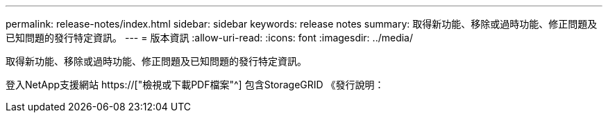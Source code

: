 ---
permalink: release-notes/index.html 
sidebar: sidebar 
keywords: release notes 
summary: 取得新功能、移除或過時功能、修正問題及已知問題的發行特定資訊。 
---
= 版本資訊
:allow-uri-read: 
:icons: font
:imagesdir: ../media/


[role="lead"]
取得新功能、移除或過時功能、修正問題及已知問題的發行特定資訊。

登入NetApp支援網站 https://["檢視或下載PDF檔案"^] 包含StorageGRID 《發行說明：
